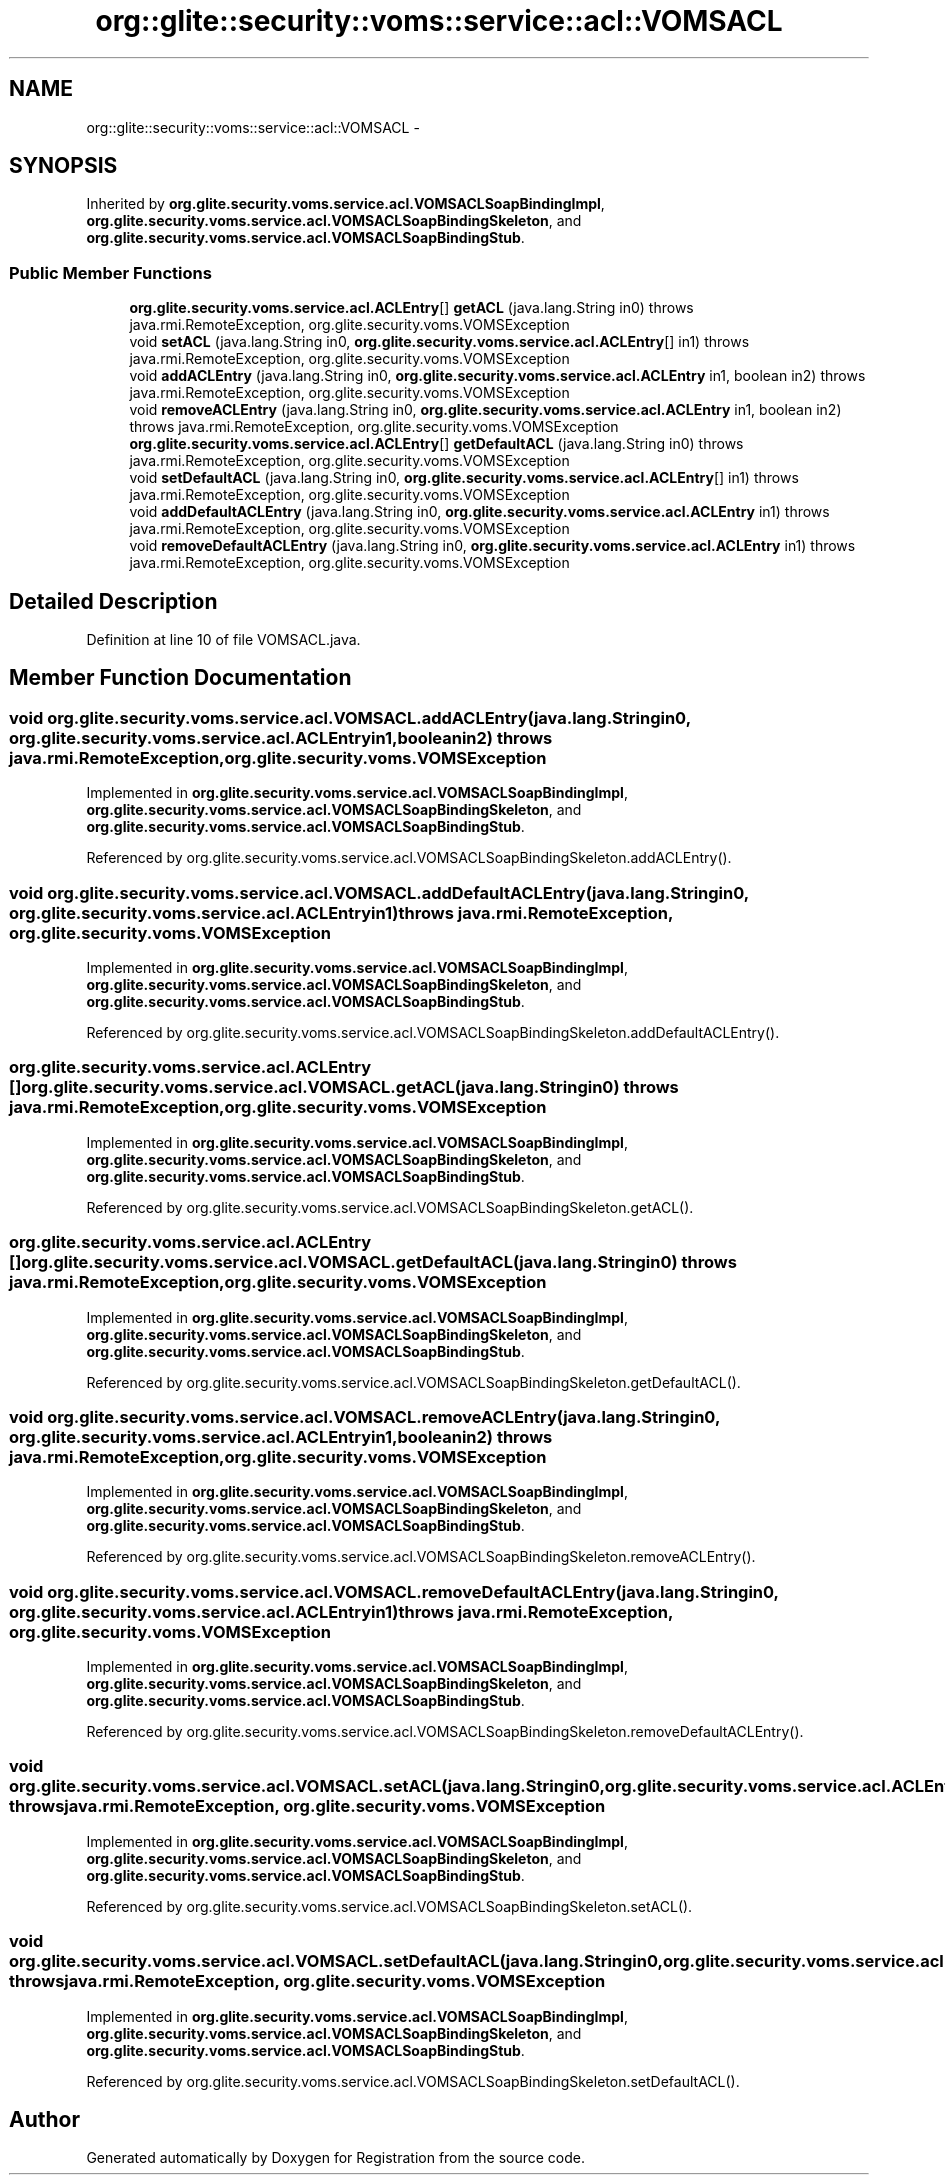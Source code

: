 .TH "org::glite::security::voms::service::acl::VOMSACL" 3 "Wed Jul 13 2011" "Version 4" "Registration" \" -*- nroff -*-
.ad l
.nh
.SH NAME
org::glite::security::voms::service::acl::VOMSACL \- 
.SH SYNOPSIS
.br
.PP
.PP
Inherited by \fBorg.glite.security.voms.service.acl.VOMSACLSoapBindingImpl\fP, \fBorg.glite.security.voms.service.acl.VOMSACLSoapBindingSkeleton\fP, and \fBorg.glite.security.voms.service.acl.VOMSACLSoapBindingStub\fP.
.SS "Public Member Functions"

.in +1c
.ti -1c
.RI "\fBorg.glite.security.voms.service.acl.ACLEntry\fP[] \fBgetACL\fP (java.lang.String in0)  throws java.rmi.RemoteException, org.glite.security.voms.VOMSException"
.br
.ti -1c
.RI "void \fBsetACL\fP (java.lang.String in0, \fBorg.glite.security.voms.service.acl.ACLEntry\fP[] in1)  throws java.rmi.RemoteException, org.glite.security.voms.VOMSException"
.br
.ti -1c
.RI "void \fBaddACLEntry\fP (java.lang.String in0, \fBorg.glite.security.voms.service.acl.ACLEntry\fP in1, boolean in2)  throws java.rmi.RemoteException, org.glite.security.voms.VOMSException"
.br
.ti -1c
.RI "void \fBremoveACLEntry\fP (java.lang.String in0, \fBorg.glite.security.voms.service.acl.ACLEntry\fP in1, boolean in2)  throws java.rmi.RemoteException, org.glite.security.voms.VOMSException"
.br
.ti -1c
.RI "\fBorg.glite.security.voms.service.acl.ACLEntry\fP[] \fBgetDefaultACL\fP (java.lang.String in0)  throws java.rmi.RemoteException, org.glite.security.voms.VOMSException"
.br
.ti -1c
.RI "void \fBsetDefaultACL\fP (java.lang.String in0, \fBorg.glite.security.voms.service.acl.ACLEntry\fP[] in1)  throws java.rmi.RemoteException, org.glite.security.voms.VOMSException"
.br
.ti -1c
.RI "void \fBaddDefaultACLEntry\fP (java.lang.String in0, \fBorg.glite.security.voms.service.acl.ACLEntry\fP in1)  throws java.rmi.RemoteException, org.glite.security.voms.VOMSException"
.br
.ti -1c
.RI "void \fBremoveDefaultACLEntry\fP (java.lang.String in0, \fBorg.glite.security.voms.service.acl.ACLEntry\fP in1)  throws java.rmi.RemoteException, org.glite.security.voms.VOMSException"
.br
.in -1c
.SH "Detailed Description"
.PP 
Definition at line 10 of file VOMSACL.java.
.SH "Member Function Documentation"
.PP 
.SS "void org.glite.security.voms.service.acl.VOMSACL.addACLEntry (java.lang.Stringin0, \fBorg.glite.security.voms.service.acl.ACLEntry\fPin1, booleanin2)  throws java.rmi.RemoteException, \fBorg.glite.security.voms.VOMSException\fP"
.PP
Implemented in \fBorg.glite.security.voms.service.acl.VOMSACLSoapBindingImpl\fP, \fBorg.glite.security.voms.service.acl.VOMSACLSoapBindingSkeleton\fP, and \fBorg.glite.security.voms.service.acl.VOMSACLSoapBindingStub\fP.
.PP
Referenced by org.glite.security.voms.service.acl.VOMSACLSoapBindingSkeleton.addACLEntry().
.SS "void org.glite.security.voms.service.acl.VOMSACL.addDefaultACLEntry (java.lang.Stringin0, \fBorg.glite.security.voms.service.acl.ACLEntry\fPin1)  throws java.rmi.RemoteException, \fBorg.glite.security.voms.VOMSException\fP"
.PP
Implemented in \fBorg.glite.security.voms.service.acl.VOMSACLSoapBindingImpl\fP, \fBorg.glite.security.voms.service.acl.VOMSACLSoapBindingSkeleton\fP, and \fBorg.glite.security.voms.service.acl.VOMSACLSoapBindingStub\fP.
.PP
Referenced by org.glite.security.voms.service.acl.VOMSACLSoapBindingSkeleton.addDefaultACLEntry().
.SS "\fBorg.glite.security.voms.service.acl.ACLEntry\fP [] org.glite.security.voms.service.acl.VOMSACL.getACL (java.lang.Stringin0)  throws java.rmi.RemoteException, \fBorg.glite.security.voms.VOMSException\fP"
.PP
Implemented in \fBorg.glite.security.voms.service.acl.VOMSACLSoapBindingImpl\fP, \fBorg.glite.security.voms.service.acl.VOMSACLSoapBindingSkeleton\fP, and \fBorg.glite.security.voms.service.acl.VOMSACLSoapBindingStub\fP.
.PP
Referenced by org.glite.security.voms.service.acl.VOMSACLSoapBindingSkeleton.getACL().
.SS "\fBorg.glite.security.voms.service.acl.ACLEntry\fP [] org.glite.security.voms.service.acl.VOMSACL.getDefaultACL (java.lang.Stringin0)  throws java.rmi.RemoteException, \fBorg.glite.security.voms.VOMSException\fP"
.PP
Implemented in \fBorg.glite.security.voms.service.acl.VOMSACLSoapBindingImpl\fP, \fBorg.glite.security.voms.service.acl.VOMSACLSoapBindingSkeleton\fP, and \fBorg.glite.security.voms.service.acl.VOMSACLSoapBindingStub\fP.
.PP
Referenced by org.glite.security.voms.service.acl.VOMSACLSoapBindingSkeleton.getDefaultACL().
.SS "void org.glite.security.voms.service.acl.VOMSACL.removeACLEntry (java.lang.Stringin0, \fBorg.glite.security.voms.service.acl.ACLEntry\fPin1, booleanin2)  throws java.rmi.RemoteException, \fBorg.glite.security.voms.VOMSException\fP"
.PP
Implemented in \fBorg.glite.security.voms.service.acl.VOMSACLSoapBindingImpl\fP, \fBorg.glite.security.voms.service.acl.VOMSACLSoapBindingSkeleton\fP, and \fBorg.glite.security.voms.service.acl.VOMSACLSoapBindingStub\fP.
.PP
Referenced by org.glite.security.voms.service.acl.VOMSACLSoapBindingSkeleton.removeACLEntry().
.SS "void org.glite.security.voms.service.acl.VOMSACL.removeDefaultACLEntry (java.lang.Stringin0, \fBorg.glite.security.voms.service.acl.ACLEntry\fPin1)  throws java.rmi.RemoteException, \fBorg.glite.security.voms.VOMSException\fP"
.PP
Implemented in \fBorg.glite.security.voms.service.acl.VOMSACLSoapBindingImpl\fP, \fBorg.glite.security.voms.service.acl.VOMSACLSoapBindingSkeleton\fP, and \fBorg.glite.security.voms.service.acl.VOMSACLSoapBindingStub\fP.
.PP
Referenced by org.glite.security.voms.service.acl.VOMSACLSoapBindingSkeleton.removeDefaultACLEntry().
.SS "void org.glite.security.voms.service.acl.VOMSACL.setACL (java.lang.Stringin0, \fBorg.glite.security.voms.service.acl.ACLEntry\fP[]in1)  throws java.rmi.RemoteException, \fBorg.glite.security.voms.VOMSException\fP"
.PP
Implemented in \fBorg.glite.security.voms.service.acl.VOMSACLSoapBindingImpl\fP, \fBorg.glite.security.voms.service.acl.VOMSACLSoapBindingSkeleton\fP, and \fBorg.glite.security.voms.service.acl.VOMSACLSoapBindingStub\fP.
.PP
Referenced by org.glite.security.voms.service.acl.VOMSACLSoapBindingSkeleton.setACL().
.SS "void org.glite.security.voms.service.acl.VOMSACL.setDefaultACL (java.lang.Stringin0, \fBorg.glite.security.voms.service.acl.ACLEntry\fP[]in1)  throws java.rmi.RemoteException, \fBorg.glite.security.voms.VOMSException\fP"
.PP
Implemented in \fBorg.glite.security.voms.service.acl.VOMSACLSoapBindingImpl\fP, \fBorg.glite.security.voms.service.acl.VOMSACLSoapBindingSkeleton\fP, and \fBorg.glite.security.voms.service.acl.VOMSACLSoapBindingStub\fP.
.PP
Referenced by org.glite.security.voms.service.acl.VOMSACLSoapBindingSkeleton.setDefaultACL().

.SH "Author"
.PP 
Generated automatically by Doxygen for Registration from the source code.
